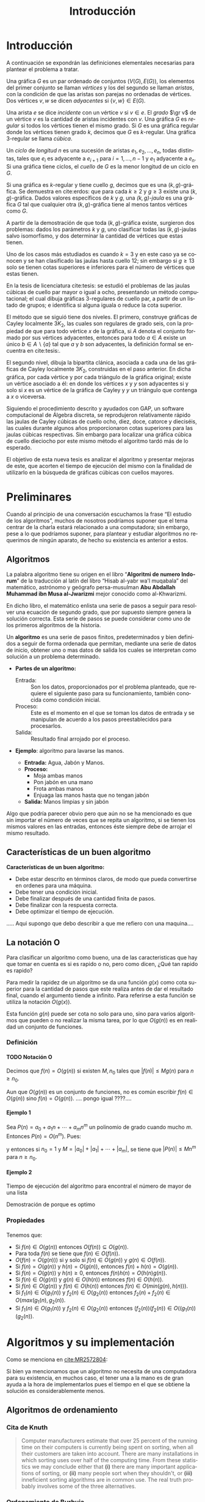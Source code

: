 
#+title: Introducción 
#+author:
#+date: 

#+latex_class: mitesis

#+latex_header: \usepackage{xcolor}
#+latex_header: \usepackage[spanish,mexico]{babel}

#+language: es

#+options: H:4 ':t

* Introducción

A continuación se expondrán las definiciones elementales necesarias para
plantear el problema a tratar.

Una gráfica $G$ es un par ordenado de conjuntos $(V(G),E(G))$, los
elementos del primer conjunto se llaman \emph{vértices} y los del
segundo se llaman \emph{aristas}, con la condición de que las aristas
son parejas no ordenadas de vértices. Dos vértices $v,w$ se dicen
\emph{adyacentes} si $\{v,w\}\in E(G)$.

Una arista $e$ se dice \emph{incidente} con un vértice $v$ si
$v\in e$.  El \emph{grado} $\gr v$ de un vértice $v$ es la cantidad de
aristas incidentes con $v$. Una gráfica $G$ es \emph{regular} si todos
los vértices tienen el mismo grado. Si $G$ es una gráfica regular
donde los vértices tienen grado $k$, decimos que $G$ es
$k$-regular. Una gráfica 3-regular se llama \emph{cúbica}.

Un \emph{ciclo} de \emph{longitud} $n$ es una sucesión de aristas
$e_{1},e_{2},\ldots,e_{n}$, todas distintas, tales que $e_{i}$ es
adyacente a $e_{i+1}$ para $i=1,\ldots,n-1$ y $e_{1}$ adyacente a
$e_{n}$. Si una gráfica tiene ciclos, el \emph{cuello} de $G$ es la
menor longitud de un ciclo en $G$.

Si una gráfica es $k$-regular y tiene cuello $g$, decimos que es una
$(k,g)$-gráfica. Se demuestra en cite:erdos: que para cada $k\geq2$ y
$g\geq3$ existe una $(k,g)$-gráfica. Dados valores específicos de $k$
y $g$, una \emph{$(k,g)$-jaula} es una gráfica $G$ tal que cualquier
otra $(k,g)$-gráfica tiene al menos tantos vértices como $G$.

A partir de la demostración de que toda $(k,g)$-gráfica existe,
surgieron dos problemas: dados los parámetros $k$ y $g$, uno
clasificar todas las $(k,g)$-jaulas salvo isomorfismo, y dos
determinar la cantidad de vértices que estas tienen.

Uno de los casos más estudiados es cuando $k=3$ y en este caso ya se
conocen y se han clasificado las jaulas hasta cuello $12$; sin
embargo si $g\geq 13$ solo se tienen cotas superiores e inferiores
para el número de vértices que estas tienen.

En la tesis de licenciatura cite:tesis: se estudió el problemas de
las jaulas cúbicas de cuello par mayor o igual a ocho, presentando un
método computacional; el cual dibuja gráficas $3$-regulares de cuello
par, a partir de un listado de grupos; e identifica si alguna iguala o
reduce la cota superior.

El método que se siguió tiene dos niveles. El primero, construye
gráficas de Cayley localmente $3K_2$, las cuales son regulares de
grado seis, con la propiedad de que para todo vértice $x$ de la
gráfica, si $A$ denota el conjunto formado por sus vértices
adyacentes, entonces para todo $a\in A$ existe un único $b \in
A\backslash \{a\}$ tal que $a$ y $b$ son adyacentes, la definición
formal se encuentra en cite:tesis:.

El segundo nivel, dibuja la bipartita clánica, asociada a cada una de
las gráficas de Cayley localmente $3K_2$, construidas en el paso
anterior. En dicha gráfica, por cada vértice y por cada triángulo de
la gráfica original; existe un vértice asociado a él: en donde los
vértices $x$ y $y$ son adyacentes si y solo si $x$ es un vértice de la
gráfica de Cayley y $y$ un triángulo que contenga a $x$ o viceversa.

Siguiendo el procedimiento descrito y ayudados con GAP, un software
computacional de Álgebra discreta, se reprodujeron relativamente rápido
las jaulas de Cayley cúbicas de cuello ocho, diez, doce, catorce y
dieciséis, las cuales durante algunos años proporcionaron cotas
superiores para las jaulas cúbicas respectivas. Sin embargo para
localizar una gráfica cúbica de cuello dieciocho por este mismo método
el algoritmo tardó más de lo esperado.

El objetivo de esta nueva tesis es analizar el algoritmo y presentar
mejoras de este, que acorten el tiempo de ejecución del mismo con la
finalidad de utilizarlo en la búsqueda de gráficas cúbicas con cuellos
mayores.


* Preliminares
  
  Cuando al principio de una conversación escuchamos la frase "El
  estudio de los algoritmos", muchos de nosotros podríamos suponer que
  el tema centrar de la charla estará relacionado a una computadora;
  sin embargo, pese a lo que podríamos suponer, para plantear y
  estudiar algoritmos no requerimos de ningún aparato, de hecho su
  existencia es anterior a estos.

** Algoritmos

   La palabra algoritmo tiene su origen en el libro "*Algoritmi de
   numero Indorum*" de la traducción al latín del libro "Hisab al-yabr
   wa'l muqabala" del matemático, astrónomo y geógrafo persa-musulman
   *Abu Abdallah Muhammad ibn Musa al-Jwarizmi* mejor conocido como
   al-Khwarizmi.

   En dicho libro, el matemático enlista una serie de
   pasos a seguir para resolver una ecuación de segundo grado, que por
   supuesto siempre genera la solución correcta. Esta serie de
   pasos se puede considerar como uno de los primeros algoritmos de la
   historia. 

   Un *algoritmo* es una serie de pasos finitos, predeterminados y bien
   definidos a seguir de forma ordenada que permitan, mediante una
   serie de datos de inicio, obtener uno o mas datos de salida los
   cuales se interpretan como solución a un problema determinado.

   
   - *Partes de un algoritmo:*  

     - Entrada: :: Son los datos, proporcionados por el problema
          planteado, que requiere el siguiente paso para su
          funcionamiento, también conocida como condición inicial.
     - Proceso: :: Este es el momento en el que se toman los datos de
          entrada y se manipulan de acuerdo a los pasos
          preestablecidos para procesarlos.
     - Salida: :: Resultado final arrojado por el proceso. 

  - *Ejemplo*: algoritmo para lavarse las manos.  
    
     - *Entrada:*  Agua, Jabón y Manos.
     - *Proceso:* 
       - Moja ambas manos
       - Pon jabón en una mano
       - Frota ambas manos 
       - Enjuaga las manos hasta que no tengan jabón
     - *Salida:*  Manos limpias y sin jabón

  Algo que podría parecer obvio pero que aún no se ha mencionado es
  que sin importar el número de veces que se repita un algoritmo, si
  se tienen los mismos valores en las entradas, entonces éste siempre
  debe de arrojar el mismo resultado.
   
** Características de un buen algoritmo 

 *Características de un buen algoritmo:*

    - Debe estar descrito en términos claros, de modo que pueda convertirse
      en ordenes para una máquina.
    - Debe tener una condición inicial.
    - Debe finalizar después de una cantidad finita de pasos.
    - Debe finalizar con la respuesta correcta.
    - Debe optimizar el tiempo de ejecución.

..... Aqui supongo que debo describir a que me refiero con una
maquina....

** La notación O

Para clasificar un algoritmo como bueno, una de las caracteristicas
que hay que tomar en cuenta es si es rapido o no, pero como dicen,
¿Qué tan rapido es rapido?

Para medir la rapidez de un algoritmo se da una función $g(x)$ como cota
superior para la cantidad de pasos que este realiza antes de dar el
resultado final, cuando el argumento tiende a infinito. Para referirse
a esta función se utiliza la notación $O(g(x))$.

Esta función \(g(n)\) puede ser cota no solo para uno, sino
para varios algoritmos que pueden o no realizar la misma tarea, por lo
que \(O(g(n))\) es en realidad un conjunto de funciones.

*** Definición

**** TODO Notación O

     Decimos que \(f(n)=O(g(n))\) si existen \(M,n_{0}\) tales que
     \(|f(n)|\leq Mg(n)\) para \(n\geq n_{0}\).

     Aun que \(O(g(n))\) es un conjunto de funciones, no es común
     escribir \(f(n)\in O(g(n))\) sino \(f(n)=O(g(n))\).
     .... pongo igual ????....

**** Ejemplo 1

     Sea \(P(n)=a_{0}+a_{1}n+\cdots+a_{m}n^{m}\) un polinomio de grado
     cuando mucho \(m\). Entonces \(P(n)=O(n^{m})\). Pues:
     \begin{align*}
     |P(n)| & \leq |a_0|+|a_1|n+\cdots+|a_m|n^m \\
            & = \left(\frac{|a_0|}{n^m}+\frac{|a_1|}{n^{m-1}}+\cdots+\frac{|a_{m-1}|}{n}+|a_m|\right)n^m\\
	    & \leq (|a_0|+|a_1|+\cdots+|a_m|)n^m,
     \end{align*}
     y entonces si \(n_{0}=1\) y \(M=|a_0|+|a_1|+\cdots+|a_m|\), se
     tiene que \(|P(n)|\leq Mn^{m}\) para \(n\geq n_{0}\).

**** Ejemplo 2
     
     Tiempo de ejecución del algoritmo para encontral el número de
     mayor de una lista

     Demostración de porque es optimo

*** Propiedades

**** 
     Tenemos que:

     - Si \(f(n)\in O(g(n))\) entonces \( O(f(n)) \subseteq O(g(n)) \).
     - Para toda \(f(n)\) se tiene que \(f(n)\in O(f(n))\). 
     - \(O(f(n)=O(g(n)))\) si y solo si \(f(n)\in O(g(n))\) y \(g(n)\in O(f(n))\). 
     - Si \(f(n)=O(g(n))\) y \(h(n)=O(g(n))\), entonces \(f(n)+h(n)= O(g(n))\).
     - Si \(f(n)=O(g(n))\) y \(h(n)\geq 0\), entonces \(f(n)h(n)=O(h(n)g(n))\).
     - Si \(f(n)\in O(g(n))\) y \(g(n)\in O(h(n))\) entonces \(f(n)\in
       O(h(n))\).
     - Si \(f(n)\in O(g(n))\) y \(f(n)\in O(h(n))\) entonces \(f(n)\in
       O(min(g(n),h(n)))\).
     - Si \(f_{1}(n)\in O(g_{1}(n))\) y \(f_{2}(n)\in O(g_{2}(n))\)
       entonces \(f_{2}(n)+f_{2}(n)\in O(max(g_{1}(n),g_{2}(n))\).
     - Si \(f_{1}(n)\in O(g_{1}(n))\) y \(f_{2}(n)\in O(g_{2}(n))\)
       entonces \((f_{2}(n))(f_{2}(n))\in O((g_{1}(n))(g_{2}(n))\).
       
* Algoritmos y su implementación
  
   Como se menciona en [[cite:MR2572804]]:
 \begin{center}
   ...Antes de que hubiera computadoras, había algoritmos. 
   Pero ahora que hay computadoras, incluso hay más algoritmos y 
   estos se encuentran en el corazón de la informática...
 \end{center}  

   Si bien ya mencionamos que un algoritmo no necesita de una
   computadora para su existencia, en muchos caso, el tener una a la mano
   es de gran ayuda a la hora de implementarlos pues el tiempo en el
   que se obtiene la solución es considerablemente menos.  

** Algoritmos de ordenamiento

*** Cita de Knuth 
   
#+BEGIN_QUOTE
Computer manufacturers estimate that over 25 percent of the running
time on their computers is currently being spent on sorting, when all
their customers are taken into account. There are many installations
in which sorting uses over half of the computing time. From these
statistics we may conclude either that *(i)* there are many important
applications of sorting, or *(ii)* many people sort when they shouldn't,
or *(iii)* inneficient sorting algorithms are in common use. The real
truth probably involves some of the three alternatives.
#+END_QUOTE   

*** Ordenamiento de Burbuja 

**** Tiempo de ejecución
     En \(n(n-1)\)

*** Ordenamiento por torneos

**** Tiempo de ejecucón
     \(n\log n\)

*** TODO Ordenamiento de una lista

    - Primero encontramos el máximo de una lista de \(n\) elementos en
      \(n-1\) pasos y demostramos que es óptimo.
    - Por lo tanto una lista de \(n\) elementos se puede ordenar en
      \(n(n-1)\) pasos.
    - Luego vimos el método de ordenamiento como un torneo de
      eliminación directa y vimos que se puede ordenar en \(n\log n\)
      pasos.

** Algoritmos de camino más corto       
*** Búsqueda en anchura
#+BEGIN_SRC python
def bfs(G, s):
    P, Q = {s: 0}, deque([s]) # Parents and FIFO queue
    while Q:
        u = Q.popleft() # Constant-time for deque
        for v in G.neighbor_out_iterator(u):
            if v in P: continue # Already has parent
            P[v] = P[u]+1 # Reached from u: u is parent
            Q.append(v)
    return P
#+END_SRC

*** Algoritmo de Dijkstra
#+BEGIN_SRC python
def dijkstra(G,s):
    L,T,P = {s:0},[(0,s)],set([])
    while T:
        _, v = heappop(T)
        P.add(v)
        for u in G[v]:
            if u in L:
                if L[u] > L[v]+G[v][u]:
                    L[u] = L[v]+G[v][u]
            else:
                if u not in P:
                    L[u]=L[v]+G[v][u]
                    heappush(T,(L[u],u))
    return L
#+END_SRC

*** Algoritmo de Ford
Este algoritmo algo tenía mal

#+BEGIN_SRC python
def ford(G,s,L=None):
    V=G.keys()
    if L==None:
        L={}
        for i in V:
            L[i]=inf
        L[s]=0
    there_is=False
    i=0
    print L
    while not(there_is) and i<len(V):
        u=V[i]
        j=0
        A=G[u].keys()
        while not(there_is) and j<len(A):
            v = A[j]
            there_is = L[u] < inf and L[v] > L[u]+G[u][v]
            j = j+1
        i = i+1
    if there_is:
        L[v]=L[u]+G[u][v]
        print u,v
        ford(G,s,L)
    else:
        print "Ya"
        print L
        return L
#+END_SRC
*** Algoritmo de Floyd

#+bibliography: ./referencia plain limit:t


* COMMENT Variables locales

# Local Variables:
# eval: (load-file "opciones.el")
# End:
